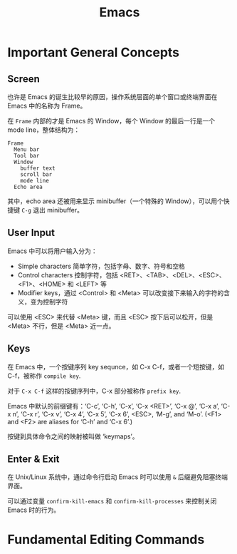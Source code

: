 #+TITLE:      Emacs

* 目录                                                    :TOC_4_gh:noexport:
- [[#important-general-concepts][Important General Concepts]]
  - [[#screen][Screen]]
  - [[#user-input][User Input]]
  - [[#keys][Keys]]
  - [[#enter--exit][Enter & Exit]]
- [[#fundamental-editing-commands][Fundamental Editing Commands]]

* Important General Concepts
** Screen
   也许是 Emacs 的诞生比较早的原因，操作系统层面的单个窗口或终端界面在 Emacs 中的名称为 Frame。
  
   在 =Frame= 内部的才是 Emacs 的 Window，每个 Window 的最后一行是一个 mode line，整体结构为：
   #+begin_example
     Frame
       Menu bar
       Tool bar
       Window
         buffer text
         scroll bar
         mode line
       Echo area
   #+end_example  

   其中，echo area 还被用来显示 minibuffer（一个特殊的 Window），可以用个快捷键 =C-g= 退出 minibuffer。

** User Input
   Emacs 中可以将用户输入分为：
   + Simple characters 简单字符，包括字母、数字、符号和空格
   + Control characters 控制字符，包括 <RET>、<TAB>、<DEL>、<ESC>、<F1>、<HOME> 和 <LEFT> 等
   + Modifier keys，通过 <Control> 和 <Meta> 可以改变接下来输入的字符的含义，变为控制字符
     
   可以使用 <ESC> 来代替 <Meta> 键，而且 <ESC> 按下后可以松开，但是 <Meta> 不行，但是 <Meta> 近一点。

** Keys
   在 Emacs 中，一个按键序列 key sequnce，如 C-x C-f，或者一个短按键，如 C-f，被称作 =compile key=.

   对于 =C-x C-f= 这样的按键序列中，C-x 部分被称作 =prefix key=.

   Emacs 中默认的前缀键有：‘C-c’, ‘C-h’, ‘C-x’, ‘C-x <RET>’, ‘C-x @’, ‘C-x a’, ‘C-x n’, ‘C-x r’, ‘C-x v’, ‘C-x 4’, ‘C-x 5’, ‘C-x 6’, <ESC>, ‘M-g’, and ‘M-o’.
   (<F1> and <F2> are aliases for ‘C-h’ and ‘C-x 6’.)

   按键到具体命令之间的映射被叫做 ‘keymaps’。

** Enter & Exit
   在 Unix/Linux 系统中，通过命令行启动 Emacs 时可以使用 =&= 后缀避免阻塞终端界面。

   可以通过变量 =confirm-kill-emacs= 和 =confirm-kill-processes= 来控制关闭 Emacs 时的行为。

* Fundamental Editing Commands

